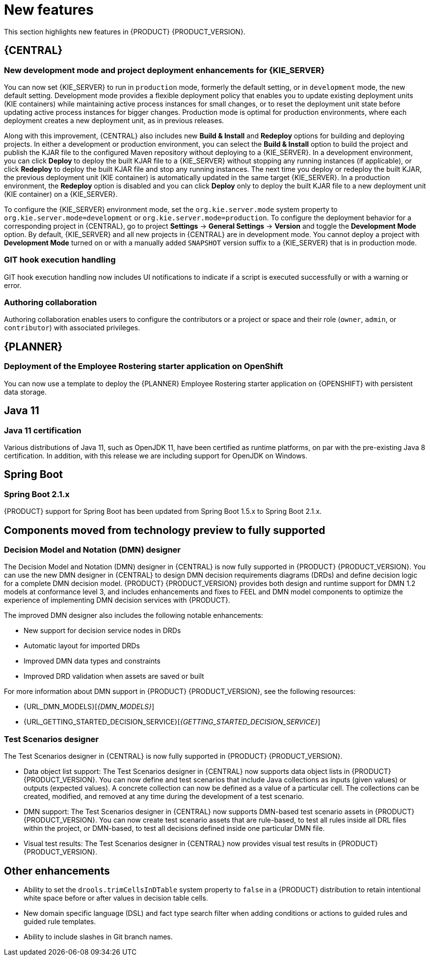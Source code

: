 [id='rn-whats-new-con']
= New features

This section highlights new features in {PRODUCT} {PRODUCT_VERSION}.


== {CENTRAL}

ifdef::DM[]
=== Decision Central renamed to Business Central

Decision Central has been renamed to Business Central to improve consistency between {PRODUCT_DM} and {PRODUCT_PAM}. However, all {PRODUCT_DM} file names and URL components remain unchanged to prevent impact on existing {PRODUCT_DM} distributions. For example, the {CENTRAL} URL in {PRODUCT_DM} continues to be `\http://HOST:PORT/decision-central`.
endif::[]

=== New development mode and project deployment enhancements for {KIE_SERVER}
You can now set {KIE_SERVER} to run in `production` mode, formerly the default setting, or in `development` mode, the new default setting. Development mode provides a flexible deployment policy that enables you to update existing deployment units (KIE containers) while maintaining active process instances for small changes, or to reset the deployment unit state before updating active process instances for bigger changes. Production mode is optimal for production environments, where each deployment creates a new deployment unit, as in previous releases.

Along with this improvement, {CENTRAL} also includes new *Build & Install* and *Redeploy* options for building and deploying projects. In either a development or production environment, you can select the *Build & Install* option to build the project and publish the KJAR file to the configured Maven repository without deploying to a {KIE_SERVER}. In a development environment, you can click *Deploy* to deploy the built KJAR file to a {KIE_SERVER} without stopping any running instances (if applicable), or click *Redeploy* to deploy the built KJAR file and stop any running instances. The next time you deploy or redeploy the built KJAR, the previous deployment unit (KIE container) is automatically updated in the same target {KIE_SERVER}. In a production environment, the *Redeploy* option is disabled and you can click *Deploy* only to deploy the built KJAR file to a new deployment unit (KIE container) on a {KIE_SERVER}.

To configure the {KIE_SERVER} environment mode, set the `org.kie.server.mode` system property to `org.kie.server.mode=development` or `org.kie.server.mode=production`. To configure the deployment behavior for a corresponding project in {CENTRAL}, go to project *Settings* -> *General Settings* -> *Version* and toggle the *Development Mode* option. By default, {KIE_SERVER} and all new projects in {CENTRAL} are in development mode. You cannot deploy a project with *Development Mode* turned on or with a manually added `SNAPSHOT` version suffix to a {KIE_SERVER} that is in production mode.


ifdef::PAM[]
=== C3 Charts Library

The https://c3js.org/[C3] Chart library replaces the Google Charts library as the default chart library in {CENTRAL}. With this improvement, supported chart types can be rendered in the *Process & Task* dashboard in an offline environment.

Along with this improvement, the following two new system properties are available:

* `org.dashbuilder.renderer.default`: You can set which renderer you want to use as the default. The two possible values are `c3` and `gwtcharts`. The current default  is `c3`. If you select `c3`, the C3 Chart library is used for supported chart types. The missing map type will still use the Google Charts library. If you select `gwtcharts`, the Google Charts library is used for supported chart types.

* `org.dashbuilder.renderer.offline`: This is a boolean property. When true, the property excludes all APIs that do not work offline and their supported chart types are not available for use. You can use this to hide the maps displayer when creating pages. Pages that already use the map displayer will show an error.
endif::PAM[]
=== GIT hook execution handling

GIT hook execution handling now includes UI notifications to indicate if a script is executed successfully or with a warning or error.


ifdef::PAM[]
=== Service task repository integrated with {CENTRAL}

The {PRODUCT} service task repository (work item repository) is now integrated in {CENTRAL} so that you can add and manage service tasks across multiple business processes or across all projects in {CENTRAL}. {PRODUCT} provides a set of service tasks within the service task repository in {CENTRAL}. You can enable or disable the default service tasks and upload custom service tasks into {CENTRAL} to implement the tasks in the relevant processes.

To configure service tasks and service task settings globally across {CENTRAL}, select the *Admin* icon in the top-right corner of the screen and select *Service Tasks Administration*.

//.Enable service tasks and service task settings
//image::admin-and-config/manage-service-tasks.png[Service Tasks Administration page]

To apply the enabled service tasks to processes in a project, navigate to a project in {CENTRAL} and go to project *Settings* -> *Service Tasks*.

//.Install service tasks for use in processes
//image::admin-and-config/manage-service-tasks-project.png[Project-level service task settings]

For more information about about managing service tasks in {CENTRAL}, see {URL_MANAGING_PROCESSES}#manage-service-tasks-proc[_{MANAGING_PROCESSES}_].

=== Process documentation accessible in process designer

The process designer in {CENTRAL} now provides a *Documentation* tab that summarizes the components, data, and visual flow of the process in a format (PDF) that you can print and share more easily.

//.Process documentation
//image::processes/generate-process-docs.png[Project-level service task settings]

=== Process instance administration

Process instance administration supports operations relating to the {PROCESS_ENGINE} and individual process instances. Supported operations:

* Retrieve process nodes using the process instance ID. Returns all nodes, including embedded subprocesses, that exist in a specific process instance.
* Cancel a node instance using the process instance ID and node instance ID. Cancels a specific node instance within a process instance.
* Re-trigger a node instance using the process instance ID and node instance ID. First cancel the active node instance and then create a new instance of the same type, which recreates the node instance.
* Update the timer using the process instance ID and timer ID. Updates the timer expiration of an active timer. For example, a case timer was initially created with a delay of one hour. After 30 minutes, you want to update the delay to two hours. The case time will then expire in 1.5 hours from the time that it was updated. You can update the following times:
** Delay - The duration after the timer expires.
** Period - The interval between timer expiration. This applies only to cycle timers.
** Repeat limit - Limits the expiration to a specific number. This applies only to cycle timers.
** Update timer relative to current time using the process instance ID and timer ID. This option is similar to the update timer option, but the update is relative to the current time. For example, if a case timer was initially created with a delay of one hour and after 30 minutes you decide to update the delay to two hours, the delay will then expire two hours from the time that it was updated.
* List timer instances using the process instance ID. Returns all active timers found for a specific process instance.
* Trigger a node using the process instance ID and node ID. Enables you to trigger any node in a process instance at any time.

=== Enhanced task instance log view
The task instance log view now contains filtering capabilities that enable you to narrow down the timeline results according to your needs. There are now two new filter categories that enable you to filter process instances based on event types. These include either node entered, node completed, or process nodes such as human tasks, and start and end nodes.
endif::[]

=== Authoring collaboration
Authoring collaboration enables users to configure the contributors or a project or space and their role (`owner`, `admin`, or `contributor`) with associated privileges.

== {PLANNER}
=== Deployment of the Employee Rostering starter application on OpenShift

You can now use a template to deploy the {PLANNER}
Employee Rostering starter application on {OPENSHIFT} with persistent data storage.


== Java 11
=== Java 11 certification
Various distributions of Java 11, such as OpenJDK 11, have been certified as runtime platforms, on par with the pre-existing Java 8 certification. In addition, with this release we are including support for OpenJDK on Windows.

ifdef::PAM[]
== {PRODUCT} on {OPENSHIFT}
=== OpenShift startup strategy for freeform deployment

You can now use the new OpenShift startup strategy feature of the {KIE_SERVER} (KIE server) when you deploy {PRODUCT} on {OPENSHIFT}. With this feature, an OpenShift-enabled {CENTRAL} or {CENTRAL} Monitoring discovers {KIE_SERVERS} in the same namespace automatically. You do not need to configure controller settings. This feature provides a freeform deployment architecture, which enables you to easily deploy any number of {KIE_SERVERS}.

=== Ansible Playbook Bundle for Openshift
An Ansible Playbook Bundle (APB) for installing {PRODUCT} on {OPENSHIFT} using the OpenShift Automation Broker is now available. You can use this APB to deploy {PRODUCT} on OpenShift interactively in the OpenShift Web Console by selecting the environment architecture and providing all settings as necessary.

== Process designer

* Infinite canvas: Infinite canvas provides the ability to extend the canvas as large as needed for process modeling.

* Graphical constraint editor: A graphical constraint editor has been added to define constraints without coding and without knowledge of technical terminology.

* Process designer DMN support: The business rules task has been extended to support invoking Decision Model and Notation (DMN) from a process.

* Reusable sub-process: A few additional properties were added to the reusable sub-process node that are related to on-entry and on-exit scripts.

* New process designer properties: The new process designer now supports the executable and globals properties.

* Process Designer support for multi-instance sub-process and task: A multiple instance sub-process or task is a sub-process or task that enables you to execute a contained process segment or task multiple times, once for each element in a collection.

* Process designer RuleFlow profile: A new profile was introduced in the new process designer so that the palette only contains elements that apply to rule flow use cases targeted in {PRODUCT_DM}. When you switch the configuration in {CENTRAL} administration to the rules and planning profile for {PRODUCT_DM} (rather than the full profile for {PRODUCT_PAM}), the new process designer automatically use the RuleFlow profile.

* New process designer support for the BPMN resolution attribute: BPMN files that are imported into the new process designer can use this attribute to scale the imported project.
endif::PAM[]

== Spring Boot
=== Spring Boot 2.1.x
{PRODUCT} support for Spring Boot has been updated from Spring Boot 1.5.x to Spring Boot 2.1.x.

== Components moved from technology preview to fully supported

=== Decision Model and Notation (DMN) designer

The Decision Model and Notation (DMN) designer in {CENTRAL} is now fully supported in {PRODUCT} {PRODUCT_VERSION}. You can use the new DMN designer in {CENTRAL} to design DMN decision requirements diagrams (DRDs) and define decision logic for a complete DMN decision model. {PRODUCT} {PRODUCT_VERSION} provides both design and runtime support for DMN 1.2 models at conformance level 3, and includes enhancements and fixes to FEEL and DMN model components to optimize the experience of implementing DMN decision services with {PRODUCT}.

The improved DMN designer also includes the following notable enhancements:

* New support for decision service nodes in DRDs
* Automatic layout for imported DRDs
* Improved DMN data types and constraints
* Improved DRD validation when assets are saved or built

For more information about DMN support in {PRODUCT} {PRODUCT_VERSION}, see the following resources:

* {URL_DMN_MODELS}[_{DMN_MODELS}_]
* {URL_GETTING_STARTED_DECISION_SERVICE}[_{GETTING_STARTED_DECISION_SERVICE}_]

=== Test Scenarios designer
The Test Scenarios designer in {CENTRAL} is now fully supported in {PRODUCT} {PRODUCT_VERSION}.

* Data object list support: The Test Scenarios designer in {CENTRAL} now supports data object lists in {PRODUCT} {PRODUCT_VERSION}. You can now define and test scenarios that include Java collections as inputs (given values) or outputs (expected values). A concrete collection can now be defined as a value of a particular cell. The collections can be created, modified, and removed at any time during the development of a test scenario.

* DMN support: The Test Scenarios designer in {CENTRAL} now supports DMN-based test scenario assets in {PRODUCT} {PRODUCT_VERSION}. You can now create test scenario assets that are rule-based, to test all rules inside all DRL files within the project, or DMN-based, to test all decisions defined inside one particular DMN file.

* Visual test results: The Test Scenarios designer in {CENTRAL} now provides visual test results in {PRODUCT} {PRODUCT_VERSION}.

== Other enhancements
* Ability to set the `drools.trimCellsInDTable` system property to `false` in a {PRODUCT} distribution to retain intentional white space before or after values in decision table cells.
* New domain specific language (DSL) and fact type search filter when adding conditions or actions to guided rules and guided rule templates.
* Ability to include slashes in Git branch names.
ifdef::PAM[]
* jBPM Audit mode (none, JPA, JMS) improved to simplify setup and configuration. In addition, jBPM Audit mode now includes all of the audit logs that span across processes, user tasks, and cases.
endif::PAM[]
